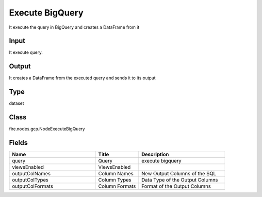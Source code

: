 Execute BigQuery
=========== 

It execute the query in BigQuery and creates a DataFrame from it

Input
--------------
It execute query.

Output
--------------
It creates a DataFrame from the executed query and sends it to its output

Type
--------- 

dataset

Class
--------- 

fire.nodes.gcp.NodeExecuteBigQuery

Fields
--------- 

.. list-table::
      :widths: 10 5 10
      :header-rows: 1

      * - Name
        - Title
        - Description
      * - query
        - Query
        - execute bigquery
      * - viewsEnabled
        - ViewsEnabled
        - 
      * - outputColNames
        - Column Names
        - New Output Columns of the SQL
      * - outputColTypes
        - Column Types
        - Data Type of the Output Columns
      * - outputColFormats
        - Column Formats
        - Format of the Output Columns





